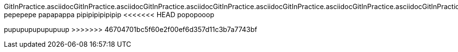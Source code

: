 GitInPractice.asciidocGitInPractice.asciidocGitInPractice.asciidocGitInPractice.asciidocGitInPractice.asciidocGitInPractice.asciidocGitInPractice.asciidocGitInPractice.asciidocGitInPractice.asciidocGitInPractice.asciidocGitInPractice.asciidocGitInPractice.asciidocGitInPractice.asciidocGitInPractice.asciidocGitInPractice.asciidocGitInPractice.asciidocGitInPractice.asciidocGitInPractice.asciidocGitInPractice.asciidocGitInPractice.asciidocGitInPractice.asciidocGitInPractice.asciidocGitInPractice.asciidocGitInPractice.asciidocGitInPractice.asciidocGitInPractice.asciidocGitInPractice.asciidocGitInPractice.asciidocGitInPractice.asciidocGitInPractice.asciidocGitInPractice.asciidocGitInPractice.asciidocGitInPractice.asciidocGitInPractice.asciidocGitInPractice.asciidocGitInPractice.asciidocGitInPractice.asciidoc
pepepepe
papapappa
pipipipipipipip
<<<<<<< HEAD
popopooop
=======
pupupupupupupuup
>>>>>>> 46704701bc5f60e2f00ef6d357d11c3b7a7743bf
